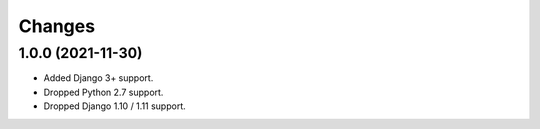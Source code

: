 Changes
-------

1.0.0 (2021-11-30)
~~~~~~~~~~~~~~~~~~

* Added Django 3+ support.
* Dropped Python 2.7 support.
* Dropped Django 1.10 / 1.11 support.
